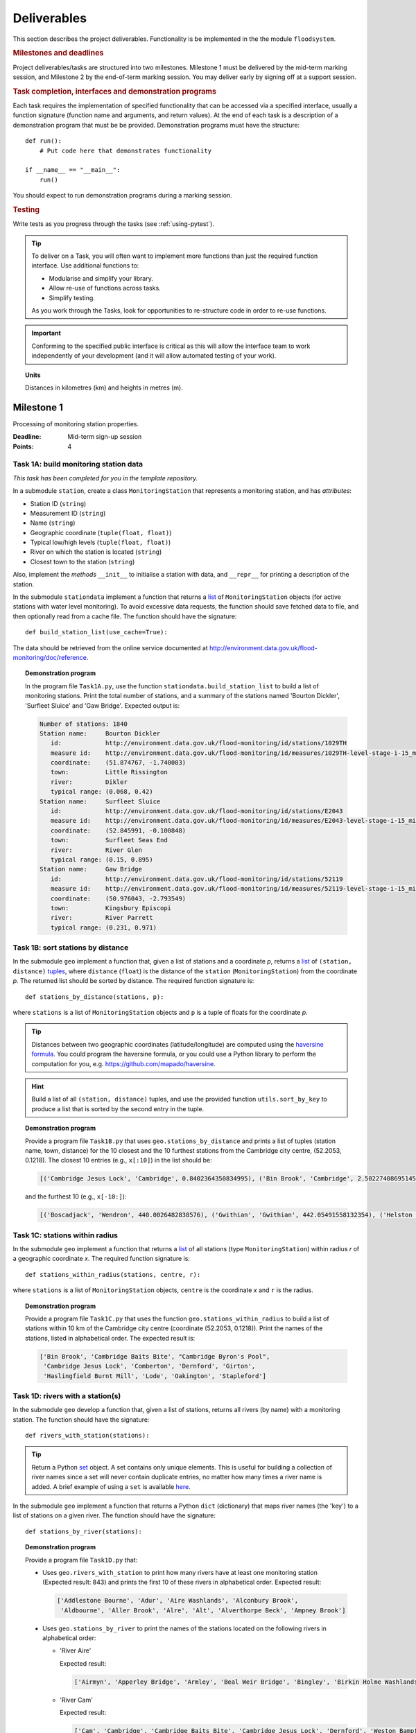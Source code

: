.. _Deliverables:

Deliverables
============

This section describes the project deliverables.  Functionality is be
implemented in the the module ``floodsystem``.

.. rubric:: Milestones and deadlines

Project deliverables/tasks are structured into two milestones.
Milestone 1 must be delivered by the mid-term marking session, and
Milestone 2 by the end-of-term marking session.  You may deliver early
by signing off at a support session.

.. rubric:: Task completion, interfaces and demonstration programs

Each task requires the implementation of specified functionality that
can be accessed via a specified interface, usually a function
signature (function name and arguments, and return values).  At the
end of each task is a description of a demonstration program that must
be be provided. Demonstration programs must have the structure::

  def run():
      # Put code here that demonstrates functionality

  if __name__ == "__main__":
      run()

You should expect to run demonstration programs during a marking
session.

.. rubric:: Testing

Write tests as you progress through the tasks (see
:ref:`using-pytest`).


.. tip::

   To deliver on a Task, you will often want to implement more
   functions than just the required function interface. Use additional
   functions to:

   - Modularise and simplify your library.
   - Allow re-use of functions across tasks.
   - Simplify testing.

   As you work through the Tasks, look for opportunities to
   re-structure code in order to re-use functions.

.. important::

   Conforming to the specified public interface is critical as this
   will allow the interface team to work independently of your
   development (and it will allow automated testing of your work).

.. topic:: Units

   Distances in kilometres (km) and heights in metres (m).

Milestone 1
-----------

Processing of monitoring station properties.

:Deadline: Mid-term sign-up session
:Points: 4


Task 1A: build monitoring station data
^^^^^^^^^^^^^^^^^^^^^^^^^^^^^^^^^^^^^^

*This task has been completed for you in the template repository.*

In a submodule ``station``, create a class ``MonitoringStation`` that
represents a monitoring station, and has *attributes*:

- Station ID (``string``)
- Measurement ID (``string``)
- Name (``string``)
- Geographic coordinate (``tuple(float, float)``)
- Typical low/high levels (``tuple(float, float)``)
- River on which the station is located (``string``)
- Closest town to the station (``string``)

Also, implement the *methods* ``__init__`` to initialise a station
with data, and ``__repr__`` for printing a description of the station.

In the submodule ``stationdata`` implement a function that returns a
`list <https://docs.python.org/3/library/stdtypes.html#lists>`_ of
``MonitoringStation`` objects (for active stations with water level
monitoring).  To avoid excessive data requests, the function should
save fetched data to file, and then optionally read from a cache file.
The function should have the signature::

  def build_station_list(use_cache=True):

The data should be retrieved from the online service documented at
http://environment.data.gov.uk/flood-monitoring/doc/reference.

.. topic:: Demonstration program

   In the program file ``Task1A.py``, use the function
   ``stationdata.build_station_list`` to build a list of monitoring
   stations. Print the total number of stations, and a summary of the
   stations named 'Bourton Dickler', 'Surfleet Sluice' and 'Gaw
   Bridge'. Expected output is:

   .. code-block:: none

      Number of stations: 1840
      Station name:     Bourton Dickler
         id:            http://environment.data.gov.uk/flood-monitoring/id/stations/1029TH
         measure id:    http://environment.data.gov.uk/flood-monitoring/id/measures/1029TH-level-stage-i-15_min-mASD
         coordinate:    (51.874767, -1.740083)
         town:          Little Rissington
         river:         Dikler
         typical range: (0.068, 0.42)
      Station name:     Surfleet Sluice
         id:            http://environment.data.gov.uk/flood-monitoring/id/stations/E2043
         measure id:    http://environment.data.gov.uk/flood-monitoring/id/measures/E2043-level-stage-i-15_min-mASD
         coordinate:    (52.845991, -0.100848)
         town:          Surfleet Seas End
         river:         River Glen
         typical range: (0.15, 0.895)
      Station name:     Gaw Bridge
         id:            http://environment.data.gov.uk/flood-monitoring/id/stations/52119
         measure id:    http://environment.data.gov.uk/flood-monitoring/id/measures/52119-level-stage-i-15_min-mASD
         coordinate:    (50.976043, -2.793549)
         town:          Kingsbury Episcopi
         river:         River Parrett
         typical range: (0.231, 0.971)


Task 1B: sort stations by distance
^^^^^^^^^^^^^^^^^^^^^^^^^^^^^^^^^^

In the submodule ``geo`` implement a function that, given a list of
stations and a coordinate *p*, returns a `list
<https://docs.python.org/3/library/stdtypes.html#lists>`__ of
``(station, distance)`` `tuples
<https://docs.python.org/3/library/stdtypes.html#tuples>`__, where
``distance`` (``float``) is the distance of the ``station``
(``MonitoringStation``) from the coordinate *p*.  The returned list
should be sorted by distance. The required function signature is::

  def stations_by_distance(stations, p):

where ``stations`` is a list of ``MonitoringStation`` objects and
``p`` is a tuple of floats for the coordinate *p*.

.. tip::

   Distances between two geographic coordinates (latitude/longitude)
   are computed using the `haversine formula
   <https://en.wikipedia.org/wiki/Haversine_formula>`__. You could
   program the haversine formula, or you could use a Python library to
   perform the computation for you,
   e.g. https://github.com/mapado/haversine.

.. hint::

   Build a list of all ``(station, distance)`` tuples, and use the
   provided function ``utils.sort_by_key`` to produce a list that is
   sorted by the second entry in the tuple.

.. topic:: Demonstration program

   Provide a program file ``Task1B.py`` that uses
   ``geo.stations_by_distance`` and prints a list of tuples (station
   name, town, distance) for the 10 closest and the 10 furthest stations
   from the Cambridge city centre, (52.2053, 0.1218).  The closest 10
   entries (e.g., ``x[:10]``) in the list should be:

   .. code-block:: none

      [('Cambridge Jesus Lock', 'Cambridge', 0.8402364350834995), ('Bin Brook', 'Cambridge', 2.502274086951454), ("Cambridge Byron's Pool", 'Grantchester', 4.0720438555077125), ('Cambridge Baits Bite', 'Milton', 5.115589516578674), ('Girton', 'Girton', 5.227070345811418), ('Haslingfield Burnt Mill', 'Haslingfield', 7.044388165868453), ('Oakington', 'Oakington', 7.128249171700346), ('Stapleford', 'Stapleford', 7.265694306995238), ('Comberton', 'Comberton', 7.7350743760373675), ('Dernford', 'Great Shelford', 7.993861351711722)]

   and the furthest 10 (e.g., ``x[-10:]``):

   .. code-block:: none

      [('Boscadjack', 'Wendron', 440.0026482838576), ('Gwithian', 'Gwithian', 442.05491558132354), ('Helston County Bridge', 'Helston', 443.37824966454974), ('Loe Pool', 'Helston', 445.07184458260684), ('Relubbus', 'Relubbus', 448.64944322554413), ('St Erth', 'St Erth', 449.03415711886015), ('St Ives Consols Farm', 'St Ives', 450.0734690482922), ('Penzance Tesco', 'Penzance', 456.3857579793324), ('Penzance Alverton', 'Penzance', 458.5766422710278), ('Penberth', 'Penberth', 467.53367291629183)]


Task 1C: stations within radius
^^^^^^^^^^^^^^^^^^^^^^^^^^^^^^^

In the submodule ``geo`` implement a function that returns a `list
<https://docs.python.org/3/library/stdtypes.html#lists>`__ of all
stations (type ``MonitoringStation``) within radius *r* of a
geographic coordinate *x*. The required function signature is::

  def stations_within_radius(stations, centre, r):

where ``stations`` is a list of ``MonitoringStation`` objects,
``centre`` is the coordinate *x* and ``r`` is the radius.

.. topic:: Demonstration program

   Provide a program file ``Task1C.py`` that uses the function
   ``geo.stations_within_radius`` to build a list of stations within
   10 km of the Cambridge city centre (coordinate (52.2053,
   0.1218)). Print the names of the stations, listed in alphabetical
   order.  The expected result is:

   .. code-block:: none

      ['Bin Brook', 'Cambridge Baits Bite', "Cambridge Byron's Pool",
       'Cambridge Jesus Lock', 'Comberton', 'Dernford', 'Girton',
       'Haslingfield Burnt Mill', 'Lode', 'Oakington', 'Stapleford']


Task 1D: rivers with a station(s)
^^^^^^^^^^^^^^^^^^^^^^^^^^^^^^^^^

In the submodule ``geo`` develop a function that, given a list of
stations, returns all rivers (by name) with a monitoring station. The
function should have the signature::

  def rivers_with_station(stations):

.. tip::

   Return a Python `set
   <https://docs.python.org/3/library/stdtypes.html#set>`__ object. A
   set contains only unique elements. This is useful for building a
   collection of river names since a set will never contain duplicate
   entries, no matter how many times a river name is added.  A brief
   example of using a ``set`` is available `here
   <https://docs.python.org/3/tutorial/datastructures.html#sets>`__.

In the submodule ``geo`` implement a function that returns a Python
``dict`` (dictionary) that maps river names (the 'key') to a list of
stations on a given river. The function should have the signature::

  def stations_by_river(stations):

.. topic:: Demonstration program

   Provide a program file ``Task1D.py`` that:

   - Uses ``geo.rivers_with_station`` to print how many rivers
     have at least one monitoring station (Expected result: 843)
     and prints the first 10 of these rivers in alphabetical order.
     Expected result:

     .. code-block:: none

        ['Addlestone Bourne', 'Adur', 'Aire Washlands', 'Alconbury Brook',
         'Aldbourne', 'Aller Brook', 'Alre', 'Alt', 'Alverthorpe Beck', 'Ampney Brook']

   - Uses ``geo.stations_by_river`` to print the names of the
     stations located on the following rivers in alphabetical order:

     - 'River Aire'

       Expected result:

       .. code-block:: none

          ['Airmyn', 'Apperley Bridge', 'Armley', 'Beal Weir Bridge', 'Bingley', 'Birkin Holme Washlands', 'Carlton Bridge', 'Castleford', 'Chapel Haddlesey', 'Cononley', 'Cottingley Bridge', 'Ferrybridge Lock', 'Fleet Weir', 'Gargrave', 'Kildwick', 'Kirkstall Abbey', 'Knottingley Lock', 'Leeds Crown Point', 'Saltaire', 'Snaygill', 'Stockbridge']

     - 'River Cam'

       Expected result:

       .. code-block:: none

          ['Cam', 'Cambridge', 'Cambridge Baits Bite', 'Cambridge Jesus Lock', 'Dernford', 'Weston Bampfylde']

     - 'Thames'

       Expected result:

       .. code-block:: none

          ['Abingdon Lock', 'Bell Weir', 'Benson Lock', 'Boulters Lock', 'Bray Lock', 'Buscot Lock', 'Caversham Lock', 'Chertsey Lock', 'Cleeve Lock', 'Clifton Lock', 'Cookham Lock', 'Cricklade', 'Culham Lock', 'Days Lock', 'Ewen', 'Eynsham Lock', 'Farmoor', 'Godstow Lock', 'Goring Lock', 'Grafton Lock', 'Hannington Bridge', 'Hurley Lock', 'Iffley Lock', 'Kings Lock', 'Kingston', 'Maidenhead', 'Mapledurham Lock', 'Marlow Lock', 'Marsh Lock', 'Molesey Lock', 'Northmoor Lock', 'Old Windsor Lock', 'Osney Lock', 'Penton Hook', 'Pinkhill Lock', 'Radcot Lock', 'Reading', 'Romney Lock', 'Rushey Lock', 'Sandford-on-Thames', 'Shepperton Lock', 'Shifford Lock', 'Shiplake Lock', 'Somerford Keynes', 'Sonning Lock', 'St Johns Lock', 'Staines', 'Sunbury  Lock', 'Sutton Courtenay', 'Teddington Lock', 'Thames Ditton Island', 'Trowlock Island', 'Walton', 'Whitchurch Lock', 'Windsor Park']


Task 1E: rivers by number of stations
^^^^^^^^^^^^^^^^^^^^^^^^^^^^^^^^^^^^^

Implement a function in ``geo`` that determines the *N* rivers with
the greatest number of monitoring stations. It should return a list of
(river name, number of stations) tuples, sorted by the number of
stations.  In the case that there are more rivers with the same number
of stations as the *N* th entry, include these rivers in the list. The
function should have the signature::

  def rivers_by_station_number(stations, N):

.. topic:: Demonstration program

   Provide a program file ``Task1E.py`` that prints the list of
   (number stations, river) tuples when *N* = 9. The expected result
   is:

   .. code-block:: none

      [('Thames', 55), ('River Great Ouse', 31), ('River Avon', 30), ('River Calder', 24), ('River Aire', 21), ('River Severn', 20), ('River Derwent', 18), ('River Stour', 16), ('River Wharfe', 14), ('River Trent', 14), ('Witham', 14)]

   Note that this list has more then 9 entries since a number of
   rivers have 14 stations.


Task 1F: typical low/high range consistency
^^^^^^^^^^^^^^^^^^^^^^^^^^^^^^^^^^^^^^^^^^^

It is suspected that some stations have inconsistent data for typical
low/high ranges, namely that no data is available or the reported
typical high range is less than the reported typical low. This needs
to be checked so that stations with inconsistent data are not used
erroneously in flood warning analysis.

Add a *method* to the ``MonitoringStation`` class that checks the
typical high/low range data for consistency.  The method should return ``True``
if the data is consistent and ``False`` if the data is inconsistent or
unavailable.  The method should have the signature::

  def typical_range_consistent(self):

Implement in the submodule ``station`` a function that, given a list of
stations objects, returns a list of stations that have inconsistent
data. The function should use
``MonitoringStation.typical_range_consistent``, and should have the
signature::

  def inconsistent_typical_range_stations(stations):

.. topic:: Demonstration program

   Provide a program file ``Task1F.py`` that builds a list of all
   stations with inconsistent typical range data.  Print a list of
   stations names, in alphabetical order, for stations with
   inconsistent data. The expected result (at the time of writing) is:

   .. code-block:: none

      ['Addlestone', 'Airmyn', 'Allerford', 'Arundel Queen St Bridge', 'Blacktoft', 'Braunton', 'Brentford', 'Broomfleet Weighton Lock', 'East Hull Hedon Road', 'Eccelsfield Morrisons', 'Fleetwood', 'Goole', 'Gravesend', 'Hedon Thorn Road Bridge', 'Hedon Westlands Drain', 'Hull Barrier Victoria Pier', 'Hull High Flaggs, Lincoln Street', "King's Lynn", 'Littlehampton', 'Paull', 'Salt end', 'Silloth Docks', 'Stone Creek', 'Templers Road', 'Topsham', 'Totnes', 'Truro Harbour', 'Weare Giffard', 'Westbrook Mill', 'Wilfholme PS', 'Wilfholme PS Hull Level']


Optional extensions
^^^^^^^^^^^^^^^^^^^

- Display the location of each station on a map (perhaps from Google
  Maps).  Suitable Python libraries tools for this include `Bokeh
  <http://bokeh.pydata.org/>`__ and `Plotly
  <https://plot.ly/python/#maps>`__.

- Explore what other station information is available in the retrieved
  data. The function ``stationdata.build_station_list`` is a good
  place to start. Extend ``MonitoringStation`` to store any
  interesting station data as attributes.

- *Advanced*: The ``MonitoringStation`` attributes (station data) are
  properties of the station and will not generally change. However, we
  could accidentally and mistakenly change an attribute in our
  code. For flood forecasting and warning, such an error could have
  dire consequences.  Use `property
  <https://docs.python.org/3/library/functions.html#property>`__
  decorators to prevent accidental modification of the attributes.

.. todo::

   Add example code for using Bokeh with Google Maps.


Milestone 2
-----------

The focus of the Milestone 2 is processing monitoring station
real-time data to warn of flood risks.

:Deadline: End-of-term sign-up session
:Points: 8

.. note::

   Representative output for each demonstration program is provided as
   a guide. You will be working with real-time data, so the precise
   output will change with time.


Task 2A: fetch real-time river levels
^^^^^^^^^^^^^^^^^^^^^^^^^^^^^^^^^^^^^

*This task has been completed for you in the template repository.*

Extend the ``MonitoringStation`` class with an attribute
``latest_level`` (``float``), and implement in the ``stationdata``
submodule a function that updates the latest water level for all
stations in a list using data fetched from the Internet.  If level
data is not available, the attribute ``latest_level`` should be set to
``None``. The function should have the signature::

  def update_water_levels(stations):

.. topic:: Demonstration program

   Provide a program file ``Task2A.py`` that sets the latest water
   level for all stations, and prints the latest levels at the
   stations 'Bourton Dickler', 'Surfleet Sluice', 'Gaw Bridge',
   'Hemingford' and 'Swindon'. Typical output is:

   .. code-block:: none

      Station name and current level: Bourton Dickler, 0.146
      Station name and current level: Surfleet Sluice, 0.84
      Station name and current level: Gaw Bridge, 0.463
      Station name and current level: Hemingford, 0.197
      Station name and current level: Swindon, 1.192


Task 2B: assess flood risk by level
^^^^^^^^^^^^^^^^^^^^^^^^^^^^^^^^^^^

Add a method to ``MonitoringStation`` that the returns the latest
water level as a fraction of the typical range, i.e. a ratio of 1.0
corresponds to a level at the typical high and a ratio of 0.0
corresponds to a level at the typical low. The method should have the
signature::

  def relative_water_level(self):

If the necessary data is not available or is inconsistent, the
function should return ``None``.

In the submodule ``flood``, implement a function that returns a list
of tuples, where each tuple holds (1) a station at which the latest
relative water level is over ``tol`` and (2) the relative water level
at the station. The returned list should be sorted by the relative
level in descending order. The function should have the signature::

  def stations_level_over_threshold(stations, tol):

Consider only stations with consistent typical low/high data.

.. topic:: Demonstration program

   Provide a program file ``Task2B.py`` that prints the name of each
   station at which the current relative level is over 0.8, with the
   relative level alongside the name (do not forget to handle the
   cases of inconsistent range data). Typical output will be of the
   form:

   .. code-block:: none

      Ledgard Bridge 3.982
      Godstow Lock 1.56198347107438
      Windyridge Road 1.4470588235294117
      Castle Mill (Bedford) 1.3333333333333328
      Newark Weir 1.249999999999988
      Cam 1.1813725490196074
      Hayes Basin 1.166666666666667
      Eckington Sluice 1.0875462392108504
      Romney Lock 1.0829268292682928
      Pinkhill Lock 1.0524475524475525
      .
      .

   Explore your implementation for different tolerances.


Task 2C: most at risk stations
^^^^^^^^^^^^^^^^^^^^^^^^^^^^^^

Implement a function in the submodule ``flood`` that returns a list of
the *N* stations at which the water level, relative to the typical
range, is highest. The list should be sorted in descending order by
relative level.  The function should have the signature::

  def stations_highest_rel_level(stations, N):

.. topic:: Demonstration program

   Provide a program file ``Task2C.py`` that prints the names of the
   10 stations at which the current relative level is highest, with
   the relative level beside each station name.  Typical output will
   be of the form:

   .. code-block:: none

      Ledgard Bridge 3.982
      Godstow Lock 1.56198347107438
      Windyridge Road 1.4470588235294117
      Castle Mill (Bedford) 1.3333333333333328
      Newark Weir 1.249999999999988
      Cam 1.1813725490196074
      Hayes Basin 1.166666666666667
      Eckington Sluice 1.0875462392108504
      Romney Lock 1.0829268292682928
      Pinkhill Lock 1.0524475524475525


Task 2D: level data time history
^^^^^^^^^^^^^^^^^^^^^^^^^^^^^^^^

*This task has been completed for you in the template repository.*

Implement in the submodule ``datafetcher`` a function that retrieves
from the Internet the water level data for a given station 'measure
id' over the period from the current time back to *d* days ago. It
should return a tuple with the first entry being the sample times and
the second entry being the water levels.  The function should have the
signature::

  def fetch_measure_levels(measure_id, dt):

Typical use to retrieve the level data at a station over the past 10
days would be::

  import datetime
  dt = 10
  dates, levels = fetch_measure_levels(station.measure_id,
                                       dt=datetime.timedelta(days=dt))

.. topic:: Demonstration program

   Provide a program file ``Task2D.py`` that fetches and prints the
   level history at the station 'Cam' over the past 2 days. Typical
   output:

   .. code-block:: none

      2017-01-08 04:00:00+00:00 0.819
      2017-01-08 03:45:00+00:00 0.819
      2017-01-08 03:30:00+00:00 0.819
      2017-01-08 03:15:00+00:00 0.819
      2017-01-08 03:00:00+00:00 0.819
      2017-01-08 02:45:00+00:00 0.819
      2017-01-08 02:30:00+00:00 0.819
      2017-01-08 02:15:00+00:00 0.819
      2017-01-08 02:00:00+00:00 0.82
      2017-01-08 01:45:00+00:00 0.82
      .
      .


Task 2E: plot water level
^^^^^^^^^^^^^^^^^^^^^^^^^

Implement in a submodule ``plot`` a function that displays a plot
(using `Matplotlib <http://matplotlib.org/>`__) of the water level
data against time for a station, and include on the plot lines for the
typical low and high levels. The axes should be labelled and the use
the station name as the plot title. The function should have the
signature::

  def plot_water_levels(station, dates, levels):

*Option:* In place of Matplotlib, try using a web-centric Python
plotting library such as `Bokeh <http://bokeh.pydata.org/>`__ or
`Plotly <https://plot.ly/python/>`__.

*Optional extension:* Generalise your implementation such that it
takes a list of up to 6 stations displays the level at each station as
subplot inside a single plot.

.. todo::

   Add subplot example or link

.. hint::

   Example code to display a plot using Matplotlib::

     import matplotlib.pyplot as plt
     from datetime import datetime, timedelta

     t = [datetime(2016, 12, 30), datetime(2016, 12, 31), datetime(2017, 1, 1),
          datetime(2017, 1, 2), datetime(2017, 1, 3), datetime(2017, 1, 4),
          datetime(2017, 1, 5)]
     level = [0.2, 0.7, 0.95, 0.92, 1.02, 0.91, 0.64]

     # Plot
     plt.plot(t, level)

     # Add axis labels, rotate date labels and add plot title
     plt.xlabel('date')
     plt.ylabel('water level (m)')
     plt.xticks(rotation=45);
     plt.title("Station A")

     # Display plot
     plt.tight_layout()  # This makes sure plot does not cut off date labels
     plt.show()

.. topic:: Demonstration program

   Provide a program file ``Task2E.py`` that plots the water levels
   over the past 10 days for the 5 stations at which the current
   relative water level is greatest.

   *Optional extension:* Generalise your implementation such that it
   takes a list of up to 6 stations displays the level versus time for
   each station as subplot inside a single plot.


Task 2F: function fitting
^^^^^^^^^^^^^^^^^^^^^^^^^

.. sidebar:: Least-squares polynomial fit

   A least-squares polynomial fit is finding a polynomial that 'best'
   fits data points in the least-squares sense, i.e.  for a set of
   :math:`n` data points

   .. math::

      ((x_0, y_0), (x_1, y_1), \dots, (x_{n-1}, y_{n-1}))

   the best-fit polynomial :math:`f(x)` minimises the error

   .. math::

      e = \sum_{i=0}^{n-1} (y_{i} - f(x_{i}))^{2}.

   Details of how to compute least-squares fits is covered in Part IB.

In a submodule ``analysis`` implement a function that given the water
level time history (dates, levels) for a station computes a
least-squares fit of polynomial of degree *p* to water level data.
The function should return a tuple of (1) the polynomial object
and (2) any shift of the time (date) axis (see below).  The function
should have the signature::

  def polyfit(dates, levels, p):

Typical usage for a polynomial of degree 3 would be::

  poly, d0 = polyfit(dates, levels, 3)

where ``poly`` is a `numpy.poly1d
<https://docs.scipy.org/doc/numpy/reference/generated/numpy.poly1d.html>`__
object an ``d0`` is any shift of the date (time) axis.

.. hint::

   To work with dates as function arguments, e.g. a polynomial that
   depends on time, the dates need to be converted to
   floats. Matplotlib has a function that from a list of ``datetime``
   objects returns a list of ``float``, where the floats are the time
   in days since the year 0001::

     import matplotlib
     x = matplotlib.dates.date2num(dates)

.. hint::

   NumPy has tools for computing least-squares fits to data. The below
   example computes a least-squares fit for some data points, and
   plots the data points and the least-squares polynomial::

     import numpy as np
     import matplotlib.pyplot as plt

     # Create set of 10 data points on interval (0, 2)
     x = np.linspace(0, 2, 10)
     y = [0.1, 0.09, 0.23, 0.34, 0.78, 0.74, 0.43, 0.31, 0.01, -0.05]

     # Find coefficients of best-fit polynomial f(x) of degree 4
     p_coeff = np.polyfit(x, y, 4)

     # Convert coefficient into a polynomial that can be evaluated,
     # e.g. poly(0.3)
     poly = np.poly1d(p_coeff)

     # Plot original data points
     plt.plot(x, y, '.')

     # Plot polynomial fit at 30 points along interval
     x1 = np.linspace(x[0], x[-1], 30)
     plt.plot(x1, poly(x1))

     # Display plot
     plt.show()

.. caution::

   In the above example, if we changed the ``x`` interval (0, 2) to
   (10000, 10002), i.e.::

     x = np.linspace(10000, 10002, 10)

   NumPy prints the warning message::

     RankWarning: Polyfit may be poorly conditioned warnings.warn(msg, RankWarning)

   This message is warning that floating point round-off errors will
   be significant and will affect accuracy. In simple terms, the
   issues is that when we raise a number between 10000 and 10002 to a
   power, small but important differences are effectively 'lost'.

   This issues arises if we work with dates converted to floats using
   ``matplotlib.dates.date2num`` since it returns the number of days
   since the origin of the Gregorian calendar. The numbers will
   therefore be large.  A way to improve the situation is with a
   change-of-variable::

     import numpy as np
     import matplotlib.pyplot as plt

     # Create set of 10 data points on interval (1000, 1002)
     x = np.linspace(10000, 10002, 10)
     y = [0.1, 0.09, 0.23, 0.34, 0.78, 0.74, 0.43, 0.31, 0.01, -0.05]

     # Using shifted x values, find coefficient of best-fit
     # polynomial f(x) of degree 4
     p_coeff = np.polyfit(x - x[0], y, 4)

     # Convert coefficient into a polynomial that can be evaluated
     # e.g. poly(0.3)
     poly = np.poly1d(p_coeff)

     # Plot original data points
     plt.plot(x, y, '.')

     # Plot polynomial fit at 30 points along interval (note that polynomial
     # is evaluated using the shift x)
     x1 = np.linspace(x[0], x[-1], 30)
     plt.plot(x1, poly(x1 - x[0]))

     # Display plot
     plt.show()

In the submodule ``plot``, add a function that plots the water level
data and the best-fit polynomial. The function must have the
signature::

  def plot_water_level_with_fit(station, dates, levels, p):

.. topic:: Demonstration program

   Provide a program file ``Task2F.py`` that for each of the 5 stations at
   which the current relative water level is greatest and for a time
   period extending back 2 days, plots the level data and the best-fit
   polynomial of degree 4 against time. Show the typical range
   low/high on your plot.

.. caution::

   Fitting high-degree polynomials to data is notoriously tricky,
   especially if the data is not very smooth (as will often be the
   case with water level data). The problem is that oscillations can
   appear at the ends of the interval. The is known as `Runge's
   phenomenon <https://en.wikipedia.org/wiki/Runge's_phenomenon>`__.
   You can observe this with the river level data by increasing the
   polynomial degree, say to 10, and the time interval, say to 10
   days.


Task 2G: issuing flood warnings for towns
^^^^^^^^^^^^^^^^^^^^^^^^^^^^^^^^^^^^^^^^^

Using your implementation, list the towns where you assess the risk of
flooding to be greatest. Explain the criteria that you have used in
making your assessment, and rate the risk at 'severe', 'high',
'moderate' or 'low'.

.. note::

   The task is an opportunity to demonstrate your creativity and
   technical insights.

.. tip::

   Consider how you could forecast whether the water level at a
   station is rising or falling.


Optional extensions
^^^^^^^^^^^^^^^^^^^

- Show all stations on a map, and indicate by colour stations that
  are (i) below the typical range; (ii) within the the typical range;
  (iii) above the typical range; or (iv) for which there is not level
  data.

- Provide a web-based interface to your flood warning system.

- Explore what extra data from
  http://environment.data.gov.uk/flood-monitoring/doc/reference you
  could use to improve your monitoring and warning system.  To start,
  examine the data that is already being retrieved but has not been
  used.
